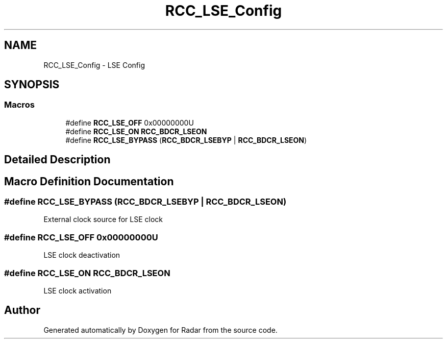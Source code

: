.TH "RCC_LSE_Config" 3 "Version 1.0.0" "Radar" \" -*- nroff -*-
.ad l
.nh
.SH NAME
RCC_LSE_Config \- LSE Config
.SH SYNOPSIS
.br
.PP
.SS "Macros"

.in +1c
.ti -1c
.RI "#define \fBRCC_LSE_OFF\fP   0x00000000U"
.br
.ti -1c
.RI "#define \fBRCC_LSE_ON\fP   \fBRCC_BDCR_LSEON\fP"
.br
.ti -1c
.RI "#define \fBRCC_LSE_BYPASS\fP   (\fBRCC_BDCR_LSEBYP\fP | \fBRCC_BDCR_LSEON\fP)"
.br
.in -1c
.SH "Detailed Description"
.PP 

.SH "Macro Definition Documentation"
.PP 
.SS "#define RCC_LSE_BYPASS   (\fBRCC_BDCR_LSEBYP\fP | \fBRCC_BDCR_LSEON\fP)"
External clock source for LSE clock 
.SS "#define RCC_LSE_OFF   0x00000000U"
LSE clock deactivation 
.SS "#define RCC_LSE_ON   \fBRCC_BDCR_LSEON\fP"
LSE clock activation 
.SH "Author"
.PP 
Generated automatically by Doxygen for Radar from the source code\&.
